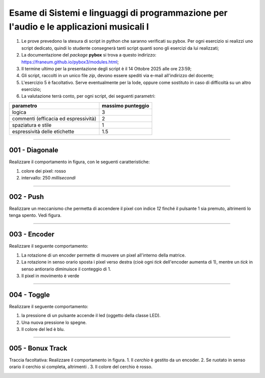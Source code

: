 Esame di Sistemi e linguaggi di programmazione per l'audio e le applicazioni musicali I
=======================================================================================

1. Le prove prevedono la stesura di script in python che saranno verificati su pybox. Per ogni esercizio si realizzi uno script dedicato, quindi lo studente consegnerà tanti script quanti sono gli esercizi da lui realizzati;
2. La documentazione del *package* **pybox** si trova a questo indirizzo: https://franeum.github.io/pybox3/modules.html;
3. Il termine ultimo per la presentazione degli script è il 14 Ottobre 2025 alle ore 23:59;
4. Gli script, raccolti in un unico file *zip*, devono essere spediti via e-mail all'indirizzo del docente;
5. L'esercizio 5 è facoltativo. Serve eventualmente per la lode, oppure come sostituto in caso di difficoltà su un altro esercizio;
6. La valutazione terrà conto, per ogni script, dei seguenti parametri:

+--------------------------------------+-------------------+
| parametro                            | massimo punteggio |
+======================================+===================+
| logica                               | 3                 |
+--------------------------------------+-------------------+
| commenti (efficacia ed espressività) | 2                 |
+--------------------------------------+-------------------+
| spaziatura e stile                   | 1                 |
+--------------------------------------+-------------------+
| espressività delle etichette         | 1.5               |
+--------------------------------------+-------------------+


====


001 - Diagonale
---------------

Realizzare il comportamento in figura, con le seguenti caratteristiche:

1. colore dei pixel: rosso
2. intervallo: 250 *millisecondi*

.. image:: _static/exam/001_diagonale.gif
  :class: bordered-img
  :align: center

====

002 - Push
----------

Realizzare un meccanismo che permetta di accendere il pixel con indice *12* finché il pulsante 1 sia premuto, altrimenti lo tenga spento. Vedi figura.

.. container:: image-row

  .. image:: _static/exam/002_push.gif
    :class: inline-img

  .. image:: _static/exam/002_push_pixel.gif
    :class: bordered-img inline-img

====

003 - Encoder
-------------

Realizzare il seguente comportamento: 

1. La rotazione di un encoder permette di muovere un pixel all'interno della matrice. 
2. La rotazione in senso orario sposta i pixel verso destra (cioè ogni *tick* dell'encoder aumenta di 1), mentre un *tick* in senso antiorario diminuisce il conteggio di 1.
3. Il pixel in movimento è verde

.. container:: image-row

  .. image:: _static/exam/003_encoder_drive.gif
    :class: inline-img

  .. image:: _static/exam/003_encoder.gif
    :class: bordered-img inline-img

====

004 - Toggle
------------

Realizzare il seguente comportamento: 

1. la pressione di un pulsante accende il led (oggetto della classe LED). 
2. Una nuova pressione lo spegne. 
3. Il colore del led è blu.

.. container:: image-row

  .. image:: _static/exam/004_push_rele.gif
    :class: inline-img

  .. image:: _static/exam/004_push_rele_pixel.gif
    :class: bordered-img inline-img

====

005 - Bonux Track
-----------------

Traccia facoltativa: Realizzare il comportamento in figura. 
1. Il *cerchio* è gestito da un encoder.
2. Se ruotato in senso orario il cerchio si completa, altrimenti .
3. Il colore del cerchio è rosso.

.. image:: _static/exam/005_bonus.gif
  :class: bordered-img
  :align: center